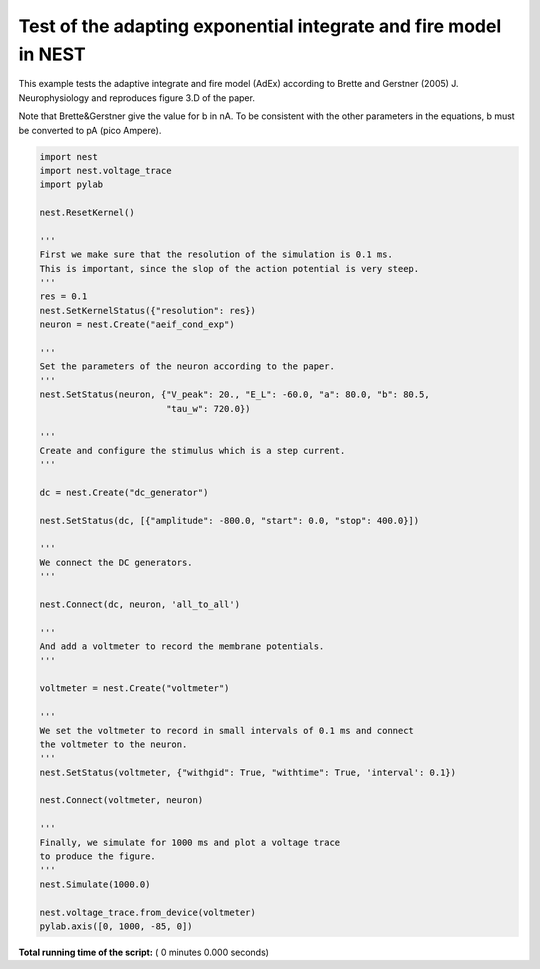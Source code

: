 

.. _sphx_glr_auto_examples_brette_gerstner_fig_3d.py:


Test of the adapting exponential integrate and fire model in NEST
-----------------------------------------------------------------

This example tests the adaptive integrate and fire model (AdEx) according to
Brette and Gerstner (2005) J. Neurophysiology and
reproduces figure 3.D of the paper.

Note that Brette&Gerstner give the value for b in nA.
To be consistent with the other parameters in the equations, b must be
converted to pA (pico Ampere).



.. code-block:: python


    import nest
    import nest.voltage_trace
    import pylab

    nest.ResetKernel()

    '''
    First we make sure that the resolution of the simulation is 0.1 ms.
    This is important, since the slop of the action potential is very steep.
    '''
    res = 0.1
    nest.SetKernelStatus({"resolution": res})
    neuron = nest.Create("aeif_cond_exp")

    '''
    Set the parameters of the neuron according to the paper.
    '''
    nest.SetStatus(neuron, {"V_peak": 20., "E_L": -60.0, "a": 80.0, "b": 80.5,
                            "tau_w": 720.0})

    '''
    Create and configure the stimulus which is a step current.
    '''

    dc = nest.Create("dc_generator")

    nest.SetStatus(dc, [{"amplitude": -800.0, "start": 0.0, "stop": 400.0}])

    '''
    We connect the DC generators.
    '''

    nest.Connect(dc, neuron, 'all_to_all')

    '''
    And add a voltmeter to record the membrane potentials.
    '''

    voltmeter = nest.Create("voltmeter")

    '''
    We set the voltmeter to record in small intervals of 0.1 ms and connect
    the voltmeter to the neuron.
    '''
    nest.SetStatus(voltmeter, {"withgid": True, "withtime": True, 'interval': 0.1})

    nest.Connect(voltmeter, neuron)

    '''
    Finally, we simulate for 1000 ms and plot a voltage trace
    to produce the figure.
    '''
    nest.Simulate(1000.0)

    nest.voltage_trace.from_device(voltmeter)
    pylab.axis([0, 1000, -85, 0])

**Total running time of the script:** ( 0 minutes  0.000 seconds)



.. only :: html

 .. container:: sphx-glr-footer


  .. container:: sphx-glr-download

     :download:`Download Python source code: brette_gerstner_fig_3d.py <brette_gerstner_fig_3d.py>`



  .. container:: sphx-glr-download

     :download:`Download Jupyter notebook: brette_gerstner_fig_3d.ipynb <brette_gerstner_fig_3d.ipynb>`


.. only:: html

 .. rst-class:: sphx-glr-signature

    `Gallery generated by Sphinx-Gallery <https://sphinx-gallery.readthedocs.io>`_
